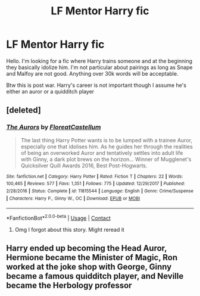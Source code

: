 #+TITLE: LF Mentor Harry fic

* LF Mentor Harry fic
:PROPERTIES:
:Author: herefordameme-
:Score: 9
:DateUnix: 1606130747.0
:DateShort: 2020-Nov-23
:FlairText: Request
:END:
Hello. I'm looking for a fic where Harry trains someone and at the beginning they basically idolize him. I'm not particular about pairings as long as Snape and Malfoy are not good. Anything over 30k words will be acceptable.

Btw this is post war. Harry's career is not important though I assume he's either an auror or a quidditch player


** [deleted]
:PROPERTIES:
:Score: 1
:DateUnix: 1606147033.0
:DateShort: 2020-Nov-23
:END:

*** [[https://www.fanfiction.net/s/11815544/1/][*/The Aurors/*]] by [[https://www.fanfiction.net/u/6993240/FloreatCastellum][/FloreatCastellum/]]

#+begin_quote
  The last thing Harry Potter wants is to be lumped with a trainee Auror, especially one that idolises him. As he guides her through the realities of being an overworked Auror and tentatively settles into adult life with Ginny, a dark plot brews on the horizon... Winner of Mugglenet's Quicksilver Quill Awards 2016, Best Post-Hogwarts.
#+end_quote

^{/Site/:} ^{fanfiction.net} ^{*|*} ^{/Category/:} ^{Harry} ^{Potter} ^{*|*} ^{/Rated/:} ^{Fiction} ^{T} ^{*|*} ^{/Chapters/:} ^{22} ^{*|*} ^{/Words/:} ^{100,465} ^{*|*} ^{/Reviews/:} ^{577} ^{*|*} ^{/Favs/:} ^{1,351} ^{*|*} ^{/Follows/:} ^{775} ^{*|*} ^{/Updated/:} ^{12/29/2017} ^{*|*} ^{/Published/:} ^{2/28/2016} ^{*|*} ^{/Status/:} ^{Complete} ^{*|*} ^{/id/:} ^{11815544} ^{*|*} ^{/Language/:} ^{English} ^{*|*} ^{/Genre/:} ^{Crime/Suspense} ^{*|*} ^{/Characters/:} ^{Harry} ^{P.,} ^{Ginny} ^{W.,} ^{OC} ^{*|*} ^{/Download/:} ^{[[http://www.ff2ebook.com/old/ffn-bot/index.php?id=11815544&source=ff&filetype=epub][EPUB]]} ^{or} ^{[[http://www.ff2ebook.com/old/ffn-bot/index.php?id=11815544&source=ff&filetype=mobi][MOBI]]}

--------------

*FanfictionBot*^{2.0.0-beta} | [[https://github.com/FanfictionBot/reddit-ffn-bot/wiki/Usage][Usage]] | [[https://www.reddit.com/message/compose?to=tusing][Contact]]
:PROPERTIES:
:Author: FanfictionBot
:Score: 1
:DateUnix: 1606147049.0
:DateShort: 2020-Nov-23
:END:

**** Omg I forgot about this story. Might reread it
:PROPERTIES:
:Author: herefordameme-
:Score: 1
:DateUnix: 1606149779.0
:DateShort: 2020-Nov-23
:END:


** Harry ended up becoming the Head Auror, Hermione became the Minister of Magic, Ron worked at the joke shop with George, Ginny became a famous quidditch player, and Neville became the Herbology professor
:PROPERTIES:
:Author: GryffindorsRule
:Score: 0
:DateUnix: 1606139822.0
:DateShort: 2020-Nov-23
:END:
